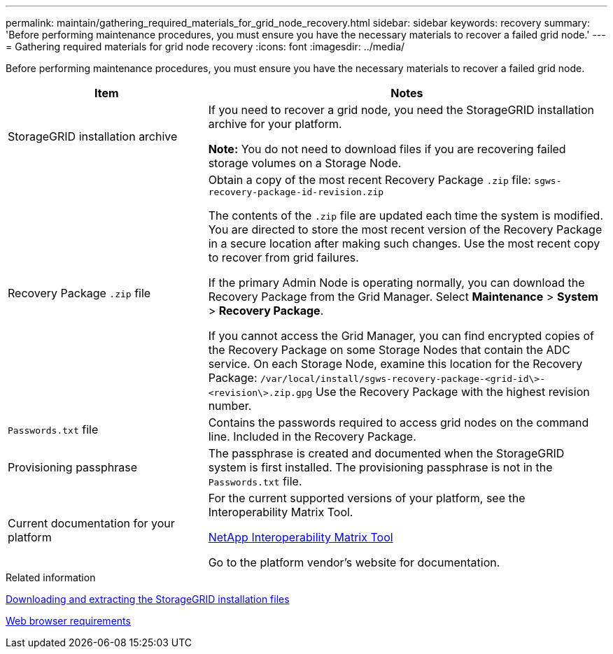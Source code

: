 ---
permalink: maintain/gathering_required_materials_for_grid_node_recovery.html
sidebar: sidebar
keywords: recovery
summary: 'Before performing maintenance procedures, you must ensure you have the necessary materials to recover a failed grid node.'
---
= Gathering required materials for grid node recovery
:icons: font
:imagesdir: ../media/

[.lead]
Before performing maintenance procedures, you must ensure you have the necessary materials to recover a failed grid node.

[cols="1a,2a" options="header"]
|===
| Item| Notes
|StorageGRID installation archive
|If you need to recover a grid node, you need the StorageGRID installation archive for your platform.

*Note:* You do not need to download files if you are recovering failed storage volumes on a Storage Node.

|Recovery Package `.zip` file
|Obtain a copy of the most recent Recovery Package `.zip` file:
`sgws-recovery-package-id-revision.zip`

The contents of the `.zip` file are updated each time the system is modified. You are directed to store the most recent version of the Recovery Package in a secure location after making such changes. Use the most recent copy to recover from grid failures.

If the primary Admin Node is operating normally, you can download the Recovery Package from the Grid Manager. Select *Maintenance* > *System* > *Recovery Package*.

If you cannot access the Grid Manager, you can find encrypted copies of the Recovery Package on some Storage Nodes that contain the ADC service. On each Storage Node, examine this location for the Recovery Package: `/var/local/install/sgws-recovery-package-<grid-id\>-<revision\>.zip.gpg` Use the Recovery Package with the highest revision number.

|`Passwords.txt` file
|Contains the passwords required to access grid nodes on the command line. Included in the Recovery Package.

|Provisioning passphrase
|The passphrase is created and documented when the StorageGRID system is first installed. The provisioning passphrase is not in the `Passwords.txt` file.

|Current documentation for your platform
|For the current supported versions of your platform, see the Interoperability Matrix Tool.

https://mysupport.netapp.com/matrix[NetApp Interoperability Matrix Tool]

Go to the platform vendor's website for documentation.

|===
.Related information

xref:downloading_and_extracting_storagegrid_installation_files.adoc[Downloading and extracting the StorageGRID installation files]

xref:web_browser_requirements.adoc[Web browser requirements]

